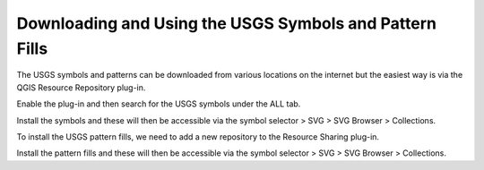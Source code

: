=========================================================
Downloading and Using the USGS Symbols and Pattern Fills
=========================================================

The USGS symbols and patterns can be downloaded from various locations on the internet but the easiest way is via the QGIS Resource Repository plug-in.

.. image:: img/resource_sharing_plugin.jpg
  :align: center

Enable the plug-in and then search for the USGS symbols under the ALL tab.

.. image:: img/resource_usgs_symbols.jpg
  :align: center

Install the symbols and these will then be accessible via the symbol selector > SVG > SVG Browser > Collections.

To install the USGS pattern fills, we need to add a new repository to the Resource Sharing plug-in.

.. image:: img/resource_new_repository.jpg
  :align: center

Install the pattern fills and these will then be accessible via the symbol selector > SVG > SVG Browser > Collections.

